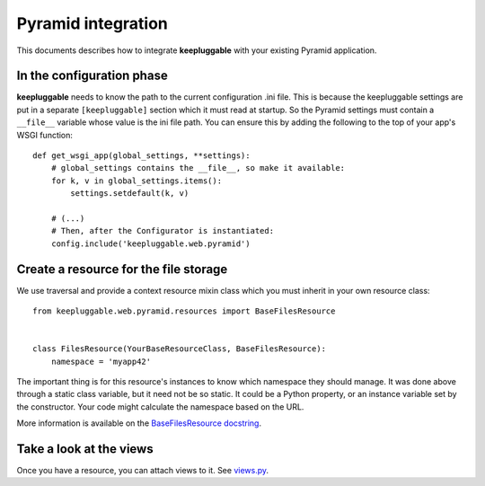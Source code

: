 ===================
Pyramid integration
===================

This documents describes how to integrate **keepluggable** with
your existing Pyramid application.


In the configuration phase
==========================

**keepluggable** needs to know the path to the current configuration .ini file.
This is because the keepluggable settings are put in a separate
``[keepluggable]`` section which it must read at startup.
So the Pyramid settings must contain a ``__file__`` variable whose value is
the ini file path. You can ensure this by adding the following to
the top of your app's WSGI function::

    def get_wsgi_app(global_settings, **settings):
        # global_settings contains the __file__, so make it available:
        for k, v in global_settings.items():
            settings.setdefault(k, v)

        # (...)
        # Then, after the Configurator is instantiated:
        config.include('keepluggable.web.pyramid')


Create a resource for the file storage
======================================

We use traversal and provide a context resource mixin class which you
must inherit in your own resource class::

    from keepluggable.web.pyramid.resources import BaseFilesResource


    class FilesResource(YourBaseResourceClass, BaseFilesResource):
        namespace = 'myapp42'

The important thing is for this resource's instances to know which
namespace they should manage. It was done above through a static
class variable, but it need not be so static. It could be a Python property,
or an instance variable set by the constructor. Your code might
calculate the namespace based on the URL.

More information is available on the
`BaseFilesResource docstring <http://github.com/nandoflorestan/keepluggable/blob/master/keepluggable/web/pyramid/resources.py>`_.


Take a look at the views
========================

Once you have a resource, you can attach views to it. See
`views.py <http://github.com/nandoflorestan/keepluggable/blob/master/keepluggable/web/pyramid/views.py>`_.
